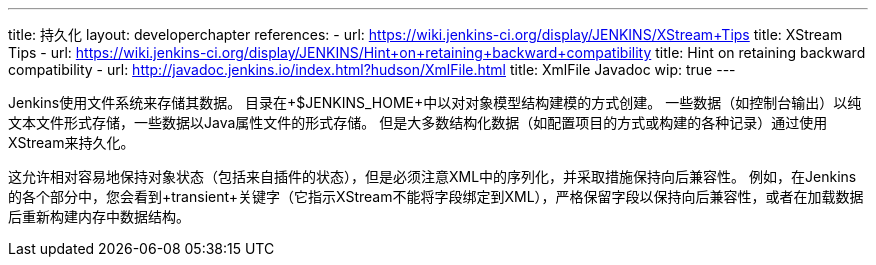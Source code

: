 ---
title: 持久化
layout: developerchapter
references:
- url: https://wiki.jenkins-ci.org/display/JENKINS/XStream+Tips
  title: XStream Tips
- url: https://wiki.jenkins-ci.org/display/JENKINS/Hint+on+retaining+backward+compatibility
  title: Hint on retaining backward compatibility
- url: http://javadoc.jenkins.io/index.html?hudson/XmlFile.html
  title: XmlFile Javadoc
wip: true
---

Jenkins使用文件系统来存储其数据。
目录在+$JENKINS_HOME+中以对对象模型结构建模的方式创建。
一些数据（如控制台输出）以纯文本文件形式存储，一些数据以Java属性文件的形式存储。
但是大多数结构化数据（如配置项目的方式或构建的各种记录）通过使用XStream来持久化。

这允许相对容易地保持对象状态（包括来自插件的状态），但是必须注意XML中的序列化，并采取措施保持向后兼容性。
例如，在Jenkins的各个部分中，您会看到+transient+关键字（它指示XStream不能将字段绑定到XML），严格保留字段以保持向后兼容性，或者在加载数据后重新构建内存中数据结构。
// https://wiki.jenkins-ci.org/display/JENKINS/Architecture#Architecture-Persistence
